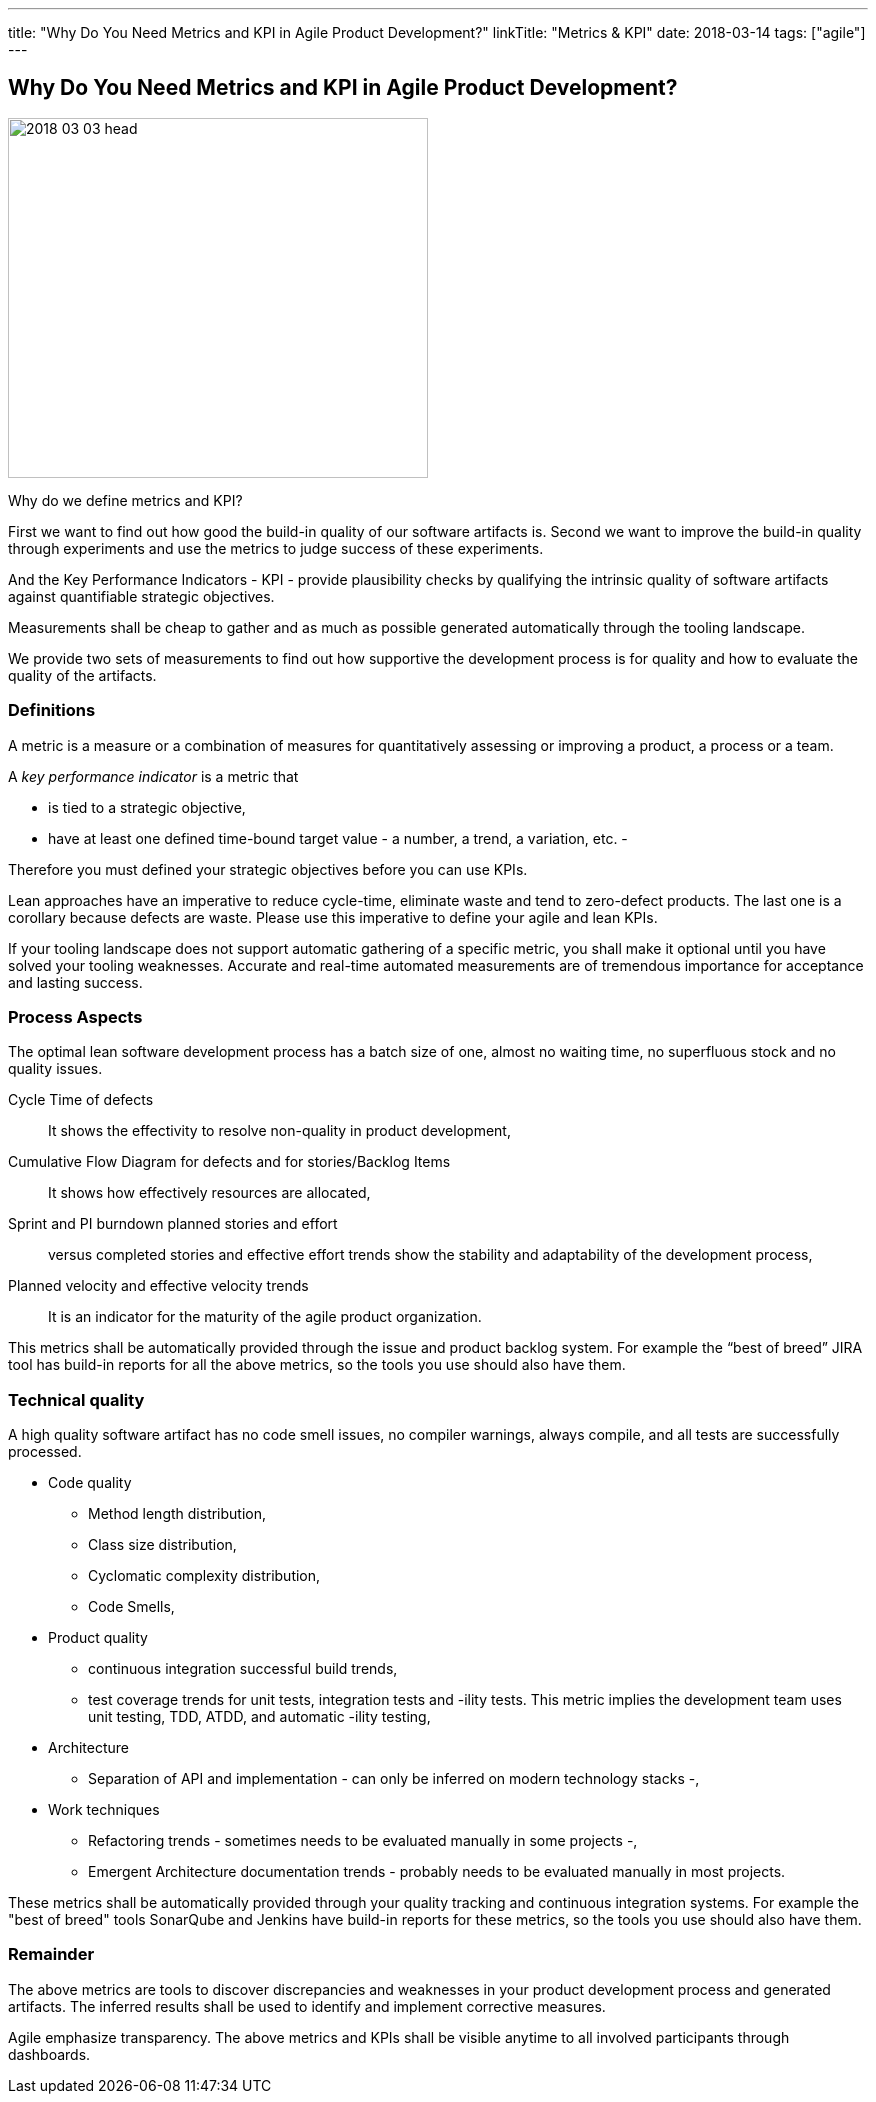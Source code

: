 ---
title: "Why Do You Need Metrics and KPI in Agile Product Development?"
linkTitle: "Metrics & KPI"
date: 2018-03-14
tags: ["agile"]
---

== Why Do You Need Metrics and KPI in Agile Product Development?
:author: Marcel Baumann
:email: <marcel.baumann@tangly.net>
:homepage: https://www.tangly.net/
:company: https://www.tangly.net/[tangly llc]

image::2018-03-03-head.jpg[width=420, height=360, role=left]
Why do we define metrics and KPI?

First we want to find out how good the build-in quality of our software artifacts is.
Second we want to improve the build-in quality through experiments and use the metrics to judge success of these experiments.

And the Key Performance Indicators - KPI - provide plausibility checks by qualifying the intrinsic quality of software artifacts against quantifiable strategic objectives.

Measurements shall be cheap to gather and as much as possible generated automatically through the tooling landscape.

We provide two sets of measurements to find out how supportive the development process is for quality and how to evaluate the quality of the artifacts.

=== Definitions

A metric is a measure or a combination of measures for quantitatively assessing or improving a product, a process or a team.

A _key performance indicator_ is a metric that

* is tied to a strategic objective,
* have at least one defined time-bound target value - a number, a trend, a variation, etc. -

Therefore you must defined your strategic objectives before you can use KPIs.

Lean approaches have an imperative to reduce cycle-time, eliminate waste and tend to zero-defect products.
The last one is a corollary because defects are waste. Please use this imperative to define your agile and lean KPIs.

If your tooling landscape does not support automatic gathering of a specific metric, you shall make it optional until you have solved your tooling weaknesses.
Accurate and real-time automated measurements are of tremendous importance for acceptance and lasting success.

=== Process Aspects

The optimal lean software development process has a batch size of one, almost no waiting time, no superfluous stock and no quality issues.

Cycle Time of defects::
 It shows the effectivity to resolve non-quality in product development,
Cumulative Flow Diagram for defects and for stories/Backlog Items::
 It shows how effectively resources are allocated,
Sprint and PI burndown planned stories and effort::
 versus completed stories and effective effort trends show the stability and adaptability of the development process,
Planned velocity and effective velocity trends::
 It is an indicator for the maturity of the agile product organization.

This metrics shall be automatically provided through the issue and product backlog system.
For example the “best of breed” JIRA tool has build-in reports for all the above metrics, so the tools you use should also have them.

=== Technical quality

A high quality software artifact has no code smell issues, no compiler warnings, always compile, and all tests are successfully processed.

* Code quality
** Method length distribution,
** Class size distribution,
** Cyclomatic complexity distribution,
** Code Smells,
* Product quality
** continuous integration successful build trends,
** test coverage trends for unit tests, integration tests and -ility tests. This metric implies the development team uses unit testing, TDD, ATDD, and automatic -ility testing,
* Architecture
** Separation of API and implementation - can only be inferred on modern technology stacks -,
* Work techniques
** Refactoring trends - sometimes needs to be evaluated manually in some projects -,
** Emergent Architecture documentation trends - probably needs to be evaluated manually in most projects.

These metrics shall be automatically provided through your quality tracking and continuous integration systems. For example the "best of breed" tools SonarQube and Jenkins have build-in reports for these metrics, so the tools you use should also have them.

=== Remainder

The above metrics are tools to discover discrepancies and weaknesses in your product development process and generated artifacts.
The inferred results shall be used to identify and implement corrective measures.

Agile emphasize transparency. The above metrics and KPIs shall be visible anytime to all involved participants through dashboards.
